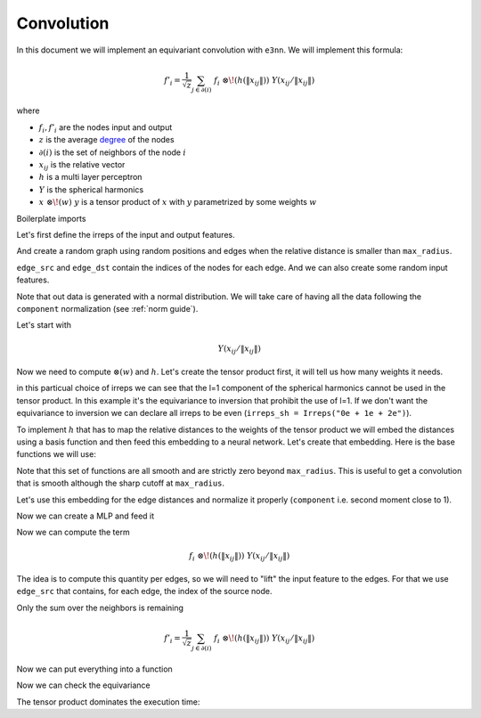 .. _conv guide:

Convolution
===========

In this document we will implement an equivariant convolution with ``e3nn``.
We will implement this formula:

.. math::

    f'_i = \frac{1}{\sqrt{z}} \sum_{j \in \partial(i)} \; f_i \; \otimes\!(h(\|x_{ij}\|)) \; Y(x_{ij} / \|x_{ij}\|)

where

- :math:`f_i, f'_i` are the nodes input and output
- :math:`z` is the average `degree`_ of the nodes
- :math:`\partial(i)` is the set of neighbors of the node :math:`i`
- :math:`x_{ij}` is the relative vector
- :math:`h` is a multi layer perceptron
- :math:`Y` is the spherical harmonics
- :math:`x \; \otimes\!(w) \; y` is a tensor product of :math:`x` with :math:`y` parametrized by some weights :math:`w`

Boilerplate imports

.. jupyter-execute::

    import torch
    from torch_cluster import radius_graph
    from torch_scatter import scatter
    from e3nn import o3, nn
    from e3nn.math import soft_one_hot_linspace
    import matplotlib.pyplot as plt

Let's first define the irreps of the input and output features.

.. jupyter-execute::

    irreps_input = o3.Irreps("10x0e + 10x1e")
    irreps_output = o3.Irreps("20x0e + 10x1e")

And create a random graph using random positions and edges when the relative distance is smaller than ``max_radius``.

.. jupyter-execute::

    # create node positions
    num_nodes = 100
    pos = torch.randn(num_nodes, 3)  # random node positions

    # create edges
    max_radius = 1.8
    edge_src, edge_dst = radius_graph(pos, max_radius, max_num_neighbors=num_nodes - 1)

    print(edge_src.shape)

    edge_vec = pos[edge_dst] - pos[edge_src]

    # compute z
    num_neighbors = len(edge_src) / num_nodes
    num_neighbors

``edge_src`` and ``edge_dst`` contain the indices of the nodes for each edge.
And we can also create some random input features.

.. jupyter-execute::

    f_in = irreps_input.randn(num_nodes, -1)

Note that out data is generated with a normal distribution. We will take care of having all the data following the ``component`` normalization (see :ref:`norm guide`).

.. jupyter-execute::

    f_in.pow(2).mean()  # should be close to 1

Let's start with

.. math::

    Y(x_{ij} / \|x_{ij}\|)

.. jupyter-execute::

    irreps_sh = o3.Irreps.spherical_harmonics(lmax=2)
    print(irreps_sh)

    sh = o3.spherical_harmonics(irreps_sh, edge_vec, normalize=True, normalization='component')
    # normalize=True ensure that x is divided by |x| before computing the sh

    sh.pow(2).mean()  # should be close to 1

Now we need to compute :math:`\otimes(w)` and :math:`h`.
Let's create the tensor product first, it will tell us how many weights it needs.

.. jupyter-execute::

    tp = o3.FullyConnectedTensorProduct(irreps_input, irreps_sh, irreps_output, shared_weights=False)

    print(f"{tp} needs {tp.weight_numel} weights")

    tp.visualize();

in this particual choice of irreps we can see that the l=1 component of the spherical harmonics cannot be used in the tensor product.
In this example it's the equivariance to inversion that prohibit the use of l=1.
If we don't want the equivariance to inversion we can declare all irreps to be even (``irreps_sh = Irreps("0e + 1e + 2e")``).

To implement :math:`h` that has to map the relative distances to the weights of the tensor product we will embed the distances using a basis function and then feed this embedding to a neural network.
Let's create that embedding. Here is the base functions we will use:

.. jupyter-execute::

    num_basis = 10

    x = torch.linspace(0.0, 2.0, 1000)
    y = soft_one_hot_linspace(
        x,
        start=0.0,
        end=max_radius,
        number=num_basis,
        basis='smooth_finite',
        cutoff=True,
    )

    plt.plot(x, y);

Note that this set of functions are all smooth and are strictly zero beyond ``max_radius``.
This is useful to get a convolution that is smooth although the sharp cutoff at ``max_radius``.

Let's use this embedding for the edge distances and normalize it properly (``component`` i.e. second moment close to 1).

.. jupyter-execute::

    edge_length_embedding = soft_one_hot_linspace(
        edge_vec.norm(dim=1),
        start=0.0,
        end=max_radius,
        number=num_basis,
        basis='smooth_finite',
        cutoff=True,
    )
    edge_length_embedding = edge_length_embedding.mul(num_basis**0.5)

    print(edge_length_embedding.shape)
    edge_length_embedding.pow(2).mean()  # the second moment

Now we can create a MLP and feed it

.. jupyter-execute::

    fc = nn.FullyConnectedNet([num_basis, 16, tp.weight_numel], torch.relu)
    weight = fc(edge_length_embedding)

    print(weight.shape)
    print(len(edge_src), tp.weight_numel)

    # For a proper notmalization, the weights also need to be mean 0
    print(weight.mean(), weight.std())  # should close to 0 and 1

Now we can compute the term

.. math::

    f_i \; \otimes\!(h(\|x_{ij}\|)) \; Y(x_{ij} / \|x_{ij}\|)

The idea is to compute this quantity per edges, so we will need to "lift" the input feature to the edges.
For that we use ``edge_src`` that contains, for each edge, the index of the source node.

.. jupyter-execute::

    summand = tp(f_in[edge_src], sh, weight)

    print(summand.shape)
    print(summand.pow(2).mean())  # should be close to 1

Only the sum over the neighbors is remaining

.. math::

    f'_i = \frac{1}{\sqrt{z}} \sum_{j \in \partial(i)} \; f_i \; \otimes\!(h(\|x_{ij}\|)) \; Y(x_{ij} / \|x_{ij}\|)

.. jupyter-execute::

    f_out = scatter(summand, edge_dst, dim=0, dim_size=num_nodes)

    f_out = f_out.div(num_neighbors**0.5)

    f_out.pow(2).mean()  # should be close to 1


Now we can put everything into a function

.. jupyter-execute::

    def conv(f_in, pos):
        edge_src, edge_dst = radius_graph(pos, max_radius, max_num_neighbors=len(pos) - 1)
        edge_vec = pos[edge_dst] - pos[edge_src]
        sh = o3.spherical_harmonics(irreps_sh, edge_vec, normalize=True, normalization='component')
        emb = soft_one_hot_linspace(edge_vec.norm(dim=1), 0.0, max_radius, num_basis, basis='smooth_finite', cutoff=True).mul(num_basis**0.5)
        return scatter(tp(f_in[edge_src], sh, fc(emb)), edge_dst, dim=0, dim_size=num_nodes).div(num_neighbors**0.5)

Now we can check the equivariance

.. jupyter-execute::

    rot = o3.rand_matrix()
    D_in = irreps_input.D_from_matrix(rot)
    D_out = irreps_output.D_from_matrix(rot)

    # rotate before
    f_before = conv(f_in @ D_in.T, pos @ rot.T)

    # rotate after
    f_after = conv(f_in, pos) @ D_out.T

    torch.allclose(f_before, f_after, rtol=1e-4, atol=1e-4)

The tensor product dominates the execution time:

.. jupyter-execute::

    import time
    wall = time.perf_counter()

    edge_src, edge_dst = radius_graph(pos, max_radius, max_num_neighbors=len(pos) - 1)
    edge_vec = pos[edge_dst] - pos[edge_src]
    print(time.perf_counter() - wall); wall = time.perf_counter()

    sh = o3.spherical_harmonics(irreps_sh, edge_vec, normalize=True, normalization='component')
    print(time.perf_counter() - wall); wall = time.perf_counter()

    emb = soft_one_hot_linspace(edge_vec.norm(dim=1), 0.0, max_radius, num_basis, basis='smooth_finite', cutoff=True).mul(num_basis**0.5)
    print(time.perf_counter() - wall); wall = time.perf_counter()

    weight = fc(emb)
    print(time.perf_counter() - wall); wall = time.perf_counter()

    summand = tp(f_in[edge_src], sh, weight)
    print(time.perf_counter() - wall); wall = time.perf_counter()

    scatter(summand, edge_dst, dim=0, dim_size=num_nodes).div(num_neighbors**0.5)
    print(time.perf_counter() - wall); wall = time.perf_counter()



.. _degree: https://en.wikipedia.org/wiki/Degree_(graph_theory)
